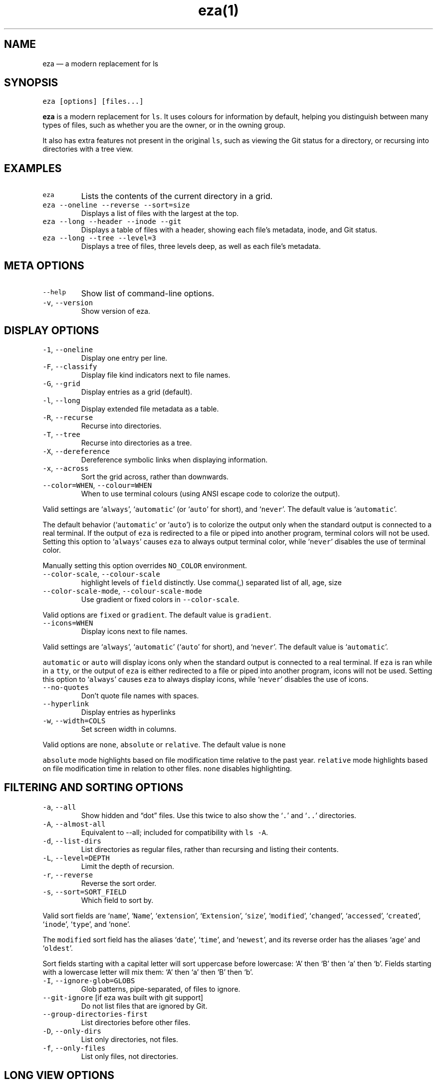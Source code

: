 .nh
.TH eza(1) $version

.SH NAME
.PP
eza — a modern replacement for ls


.SH SYNOPSIS
.PP
\fB\fCeza [options] [files...]\fR

.PP
\fBeza\fP is a modern replacement for \fB\fCls\fR\&.
It uses colours for information by default, helping you distinguish between many types of files, such as whether you are the owner, or in the owning group.

.PP
It also has extra features not present in the original \fB\fCls\fR, such as viewing the Git status for a directory, or recursing into directories with a tree view.


.SH EXAMPLES
.TP
\fB\fCeza\fR
Lists the contents of the current directory in a grid.

.TP
\fB\fCeza --oneline --reverse --sort=size\fR
Displays a list of files with the largest at the top.

.TP
\fB\fCeza --long --header --inode --git\fR
Displays a table of files with a header, showing each file’s metadata, inode, and Git status.

.TP
\fB\fCeza --long --tree --level=3\fR
Displays a tree of files, three levels deep, as well as each file’s metadata.


.SH META OPTIONS
.TP
\fB\fC--help\fR
Show list of command-line options.

.TP
\fB\fC-v\fR, \fB\fC--version\fR
Show version of eza.


.SH DISPLAY OPTIONS
.TP
\fB\fC-1\fR, \fB\fC--oneline\fR
Display one entry per line.

.TP
\fB\fC-F\fR, \fB\fC--classify\fR
Display file kind indicators next to file names.

.TP
\fB\fC-G\fR, \fB\fC--grid\fR
Display entries as a grid (default).

.TP
\fB\fC-l\fR, \fB\fC--long\fR
Display extended file metadata as a table.

.TP
\fB\fC-R\fR, \fB\fC--recurse\fR
Recurse into directories.

.TP
\fB\fC-T\fR, \fB\fC--tree\fR
Recurse into directories as a tree.

.TP
\fB\fC-X\fR, \fB\fC--dereference\fR
Dereference symbolic links when displaying information.

.TP
\fB\fC-x\fR, \fB\fC--across\fR
Sort the grid across, rather than downwards.

.TP
\fB\fC--color=WHEN\fR, \fB\fC--colour=WHEN\fR
When to use terminal colours (using ANSI escape code to colorize the output).

.PP
Valid settings are ‘\fB\fCalways\fR’, ‘\fB\fCautomatic\fR’ (or ‘\fB\fCauto\fR’ for short), and ‘\fB\fCnever\fR’.
The default value is ‘\fB\fCautomatic\fR’.

.PP
The default behavior (‘\fB\fCautomatic\fR’ or ‘\fB\fCauto\fR’) is to colorize the output only when the standard output is connected to a real terminal. If the output of \fB\fCeza\fR is redirected to a file or piped into another program, terminal colors will not be used. Setting this option to ‘\fB\fCalways\fR’ causes \fB\fCeza\fR to always output terminal color, while ‘\fB\fCnever\fR’ disables the use of terminal color.

.PP
Manually setting this option overrides \fB\fCNO_COLOR\fR environment.

.TP
\fB\fC--color-scale\fR, \fB\fC--colour-scale\fR
highlight levels of \fB\fCfield\fR distinctly.
Use comma(,) separated list of all, age, size

.TP
\fB\fC--color-scale-mode\fR, \fB\fC--colour-scale-mode\fR
Use gradient or fixed colors in \fB\fC--color-scale\fR\&.

.PP
Valid options are \fB\fCfixed\fR or \fB\fCgradient\fR\&.
The default value is \fB\fCgradient\fR\&.

.TP
\fB\fC--icons=WHEN\fR
Display icons next to file names.

.PP
Valid settings are ‘\fB\fCalways\fR’, ‘\fB\fCautomatic\fR’ (‘\fB\fCauto\fR’ for short), and ‘\fB\fCnever\fR’.
The default value is ‘\fB\fCautomatic\fR’.

.PP
\fB\fCautomatic\fR or \fB\fCauto\fR will display icons only when the standard output is connected to a real terminal. If \fB\fCeza\fR is ran while in a \fB\fCtty\fR, or the output of \fB\fCeza\fR is either redirected to a file or piped into another program, icons will not be used. Setting this option to ‘\fB\fCalways\fR’ causes \fB\fCeza\fR to always display icons, while ‘\fB\fCnever\fR’ disables the use of icons.

.TP
\fB\fC--no-quotes\fR
Don't quote file names with spaces.

.TP
\fB\fC--hyperlink\fR
Display entries as hyperlinks

.TP
\fB\fC-w\fR, \fB\fC--width=COLS\fR
Set screen width in columns.

.PP
Valid options are \fB\fCnone\fR, \fB\fCabsolute\fR or \fB\fCrelative\fR\&.
The default value is \fB\fCnone\fR

.PP
\fB\fCabsolute\fR mode highlights based on file modification time relative to the past year.
\fB\fCrelative\fR mode highlights based on file modification time in relation to other files. \fB\fCnone\fR disables highlighting.


.SH FILTERING AND SORTING OPTIONS
.TP
\fB\fC-a\fR, \fB\fC--all\fR
Show hidden and “dot” files.
Use this twice to also show the ‘\fB\fC\&.\fR’ and ‘\fB\fC\&..\fR’ directories.

.TP
\fB\fC-A\fR, \fB\fC--almost-all\fR
Equivalent to --all; included for compatibility with \fB\fCls -A\fR\&.

.TP
\fB\fC-d\fR, \fB\fC--list-dirs\fR
List directories as regular files, rather than recursing and listing their contents.

.TP
\fB\fC-L\fR, \fB\fC--level=DEPTH\fR
Limit the depth of recursion.

.TP
\fB\fC-r\fR, \fB\fC--reverse\fR
Reverse the sort order.

.TP
\fB\fC-s\fR, \fB\fC--sort=SORT_FIELD\fR
Which field to sort by.

.PP
Valid sort fields are ‘\fB\fCname\fR’, ‘\fB\fCName\fR’, ‘\fB\fCextension\fR’, ‘\fB\fCExtension\fR’, ‘\fB\fCsize\fR’, ‘\fB\fCmodified\fR’, ‘\fB\fCchanged\fR’, ‘\fB\fCaccessed\fR’, ‘\fB\fCcreated\fR’, ‘\fB\fCinode\fR’, ‘\fB\fCtype\fR’, and ‘\fB\fCnone\fR’.

.PP
The \fB\fCmodified\fR sort field has the aliases ‘\fB\fCdate\fR’, ‘\fB\fCtime\fR’, and ‘\fB\fCnewest\fR’, and its reverse order has the aliases ‘\fB\fCage\fR’ and ‘\fB\fColdest\fR’.

.PP
Sort fields starting with a capital letter will sort uppercase before lowercase: ‘A’ then ‘B’ then ‘a’ then ‘b’. Fields starting with a lowercase letter will mix them: ‘A’ then ‘a’ then ‘B’ then ‘b’.

.TP
\fB\fC-I\fR, \fB\fC--ignore-glob=GLOBS\fR
Glob patterns, pipe-separated, of files to ignore.

.TP
\fB\fC--git-ignore\fR [if eza was built with git support]
Do not list files that are ignored by Git.

.TP
\fB\fC--group-directories-first\fR
List directories before other files.

.TP
\fB\fC-D\fR, \fB\fC--only-dirs\fR
List only directories, not files.

.TP
\fB\fC-f\fR, \fB\fC--only-files\fR
List only files, not directories.


.SH LONG VIEW OPTIONS
.PP
These options are available when running with \fB\fC--long\fR (\fB\fC-l\fR):

.TP
\fB\fC-b\fR, \fB\fC--binary\fR
List file sizes with binary prefixes.

.TP
\fB\fC-B\fR, \fB\fC--bytes\fR
List file sizes in bytes, without any prefixes.

.TP
\fB\fC--changed\fR
Use the changed timestamp field.

.TP
\fB\fC-g\fR, \fB\fC--group\fR
List each file’s group.

.TP
\fB\fC--smart-group\fR
Only show group if it has a different name from owner

.TP
\fB\fC-h\fR, \fB\fC--header\fR
Add a header row to each column.

.TP
\fB\fC-H\fR, \fB\fC--links\fR
List each file’s number of hard links.

.TP
\fB\fC-i\fR, \fB\fC--inode\fR
List each file’s inode number.

.TP
\fB\fC-m\fR, \fB\fC--modified\fR
Use the modified timestamp field.

.TP
\fB\fC-M\fR, \fB\fC--mounts\fR
Show mount details (Linux and Mac only)

.TP
\fB\fC-n\fR, \fB\fC--numeric\fR
List numeric user and group IDs.

.TP
\fB\fC-O\fR, \fB\fC--flags\fR
List file flags on Mac and BSD systems and file attributes on Windows systems.  By default, Windows attributes are displayed in a long form.  To display in attributes as single character set the environment variable \fB\fCEZA_WINDOWS_ATTRIBUTES=short\fR\&.  On BSD systems see chflags(1) for a list of file flags and their meanings.

.TP
\fB\fC-S\fR, \fB\fC--blocksize\fR
List each file’s size of allocated file system blocks.

.TP
\fB\fC-t\fR, \fB\fC--time=WORD\fR
Which timestamp field to list.

Valid timestamp fields are ‘\fB\fCmodified\fR’, ‘\fB\fCchanged\fR’, ‘\fB\fCaccessed\fR’, and ‘\fB\fCcreated\fR’.

.TP
\fB\fC--time-style=STYLE\fR
How to format timestamps.

Valid timestamp styles are ‘\fB\fCdefault\fR’, ‘\fB\fCiso\fR’, ‘\fB\fClong-iso\fR’, ‘\fB\fCfull-iso\fR’, ‘\fB\fCrelative\fR’, or a custom style ‘\fB\fC+<FORMAT>\fR’ (e.g., ‘\fB\fC+%Y-%m-%d %H:%M\fR’ => ‘\fB\fC2023-09-30 13:00\fR’).

.PP
\fB\fC<FORMAT>\fR should be a chrono format string.  For details on the chrono format syntax, please read: https://docs.rs/chrono/latest/chrono/format/strftime/index.html .

.PP
Alternatively, \fB\fC<FORMAT>\fR can be a two line string, the first line will be used for non-recent files and the second for recent files.  E.g., if \fB\fC<FORMAT>\fR is "\fB\fC%Y-%m-%d %H<newline>--%m-%d %H:%M\fR", non-recent files => "\fB\fC2022-12-30 13\fR", recent files => "\fB\fC--09-30 13:34\fR".

.TP
\fB\fC--total-size\fR
Show recursive directory size (unix only).

.TP
\fB\fC-u\fR, \fB\fC--accessed\fR
Use the accessed timestamp field.

.TP
\fB\fC-U\fR, \fB\fC--created\fR
Use the created timestamp field.

.TP
\fB\fC--no-permissions\fR
Suppress the permissions field.

.TP
\fB\fC-o\fR, \fB\fC--octal-permissions\fR
List each file's permissions in octal format.

.TP
\fB\fC--no-filesize\fR
Suppress the file size field.

.TP
\fB\fC--no-user\fR
Suppress the user field.

.TP
\fB\fC--no-time\fR
Suppress the time field.

.TP
\fB\fC--stdin\fR
When you wish to pipe directories to eza/read from stdin. Separate one per line or define custom separation char in \fB\fCEZA_STDIN_SEPARATOR\fR env variable.

.TP
\fB\fC-@\fR, \fB\fC--extended\fR
List each file’s extended attributes and sizes.

.TP
\fB\fC-Z\fR, \fB\fC--context\fR
List each file's security context.

.TP
\fB\fC--git\fR  [if eza was built with git support]
List each file’s Git status, if tracked.
This adds a two-character column indicating the staged and unstaged statuses respectively. The status character can be ‘\fB\fC-\fR’ for not modified, ‘\fB\fCM\fR’ for a modified file, ‘\fB\fCN\fR’ for a new file, ‘\fB\fCD\fR’ for deleted, ‘\fB\fCR\fR’ for renamed, ‘\fB\fCT\fR’ for type-change, ‘\fB\fCI\fR’ for ignored, and ‘\fB\fCU\fR’ for conflicted. Directories will be shown to have the status of their contents, which is how ‘deleted’ is possible if a directory contains a file that has a certain status, it will be shown to have that status.

.TP
\fB\fC--git-repos\fR [if eza was built with git support]
List each directory’s Git status, if tracked.
Symbols shown are \fB\fC|\fR= clean, \fB\fC+\fR= dirty, and \fB\fC~\fR= for unknown.

.TP
\fB\fC--git-repos-no-status\fR [if eza was built with git support]
List if a directory is a Git repository, but not its status.
All Git repository directories will be shown as (themed) \fB\fC-\fR without status indicated.

.TP
\fB\fC--no-git\fR
Don't show Git status (always overrides \fB\fC--git\fR, \fB\fC--git-repos\fR, \fB\fC--git-repos-no-status\fR)


.SH ENVIRONMENT VARIABLES
.PP
If an environment variable prefixed with \fB\fCEZA_\fR is not set, for backward compatibility, it will default to its counterpart starting with \fB\fCEXA_\fR\&.

.PP
eza responds to the following environment variables:

.SH \fB\fCCOLUMNS\fR
.PP
Overrides the width of the terminal, in characters, however, \fB\fC-w\fR takes precedence.

.PP
For example, ‘\fB\fCCOLUMNS=80 eza\fR’ will show a grid view with a maximum width of 80 characters.

.PP
This option won’t do anything when eza’s output doesn’t wrap, such as when using the \fB\fC--long\fR view.

.SH \fB\fCEZA_STRICT\fR
.PP
Enables \fIstrict mode\fP, which will make eza error when two command-line options are incompatible.

.PP
Usually, options can override each other going right-to-left on the command line, so that eza can be given aliases: creating an alias ‘\fB\fCeza=eza --sort=ext\fR’ then running ‘\fB\fCeza --sort=size\fR’ with that alias will run ‘\fB\fCeza --sort=ext --sort=size\fR’, and the sorting specified by the user will override the sorting specified by the alias.

.PP
In strict mode, the two options will not co-operate, and eza will error.

.PP
This option is intended for use with automated scripts and other situations where you want to be certain you’re typing in the right command.

.SH \fB\fCEZA_GRID_ROWS\fR
.PP
Limits the grid-details view (‘\fB\fCeza --grid --long\fR’) so it’s only activated when at least the given number of rows of output would be generated.

.PP
With widescreen displays, it’s possible for the grid to look very wide and sparse, on just one or two lines with none of the columns lining up.
By specifying a minimum number of rows, you can only use the view if it’s going to be worth using.

.SH \fB\fCEZA_ICON_SPACING\fR
.PP
Specifies the number of spaces to print between an icon (see the ‘\fB\fC--icons\fR’ option) and its file name.

.PP
Different terminals display icons differently, as they usually take up more than one character width on screen, so there’s no “standard” number of spaces that eza can use to separate an icon from text. One space may place the icon too close to the text, and two spaces may place it too far away. So the choice is left up to the user to configure depending on their terminal emulator.

.SH \fB\fCNO_COLOR\fR
.PP
Disables colours in the output (regardless of its value). Can be overridden by \fB\fC--color\fR option.

.PP
See \fB\fChttps://no-color.org/\fR for details.

.SH \fB\fCLS_COLORS\fR, \fB\fCEZA_COLORS\fR
.PP
Specifies the colour scheme used to highlight files based on their name and kind, as well as highlighting metadata and parts of the UI.

.PP
For more information on the format of these environment variables, see the eza_colors.5.md
\[la]eza_colors.5.md\[ra] manual page.

.SH \fB\fCEZA_OVERRIDE_GIT\fR
.PP
Overrides any \fB\fC--git\fR or \fB\fC--git-repos\fR argument

.SH \fB\fCEZA_MIN_LUMINANCE\fR
.PP
Specifies the minimum luminance to use when decay is active. It's value can be between -100 to 100.

.SH \fB\fCEZA_ICONS_AUTO\fR
.PP
If set, automates the same behavior as using \fB\fC--icons\fR or \fB\fC--icons=auto\fR\&. Useful for if you always want to have icons enabled.

.PP
Any explicit use of the \fB\fC--icons=WHEN\fR flag overrides this behavior.

.SH \fB\fCEZA_STDIN_SEPARATOR\fR
.PP
Specifies the separator to use when file names are piped from stdin. Defaults to newline.


.SH EXIT STATUSES
.TP
0
If everything goes OK.

.TP
1
If there was an I/O error during operation.

.TP
3
If there was a problem with the command-line arguments.


.SH AUTHOR
.PP
eza is maintained by Christina Sørensen and many other contributors.

.PP
\fBSource code:\fP \fB\fChttps://github.com/eza-community/eza\fR \\
\fBContributors:\fP \fB\fChttps://github.com/eza-community/eza/graphs/contributors\fR

.PP
Our infinite thanks to Benjamin ‘ogham’ Sago and all the other contributors of exa, from which eza was forked.


.SH SEE ALSO
.RS
.IP \(bu 2
eza_colors.5.md
\[la]eza_colors.5.md\[ra]
.IP \(bu 2
eza_colors-explanation.5.md
\[la]eza_colors-explanation.5.md\[ra]

.RE

